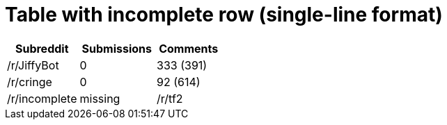 = Table with incomplete row (single-line format)

[cols="34%,36%,31%",options="header"]
|===
|Subreddit|Submissions|Comments

|/r/JiffyBot|0|333 (391)
|/r/cringe|0|92 (614)
|/r/incomplete|missing
|/r/tf2|0|45 (315)
|===
